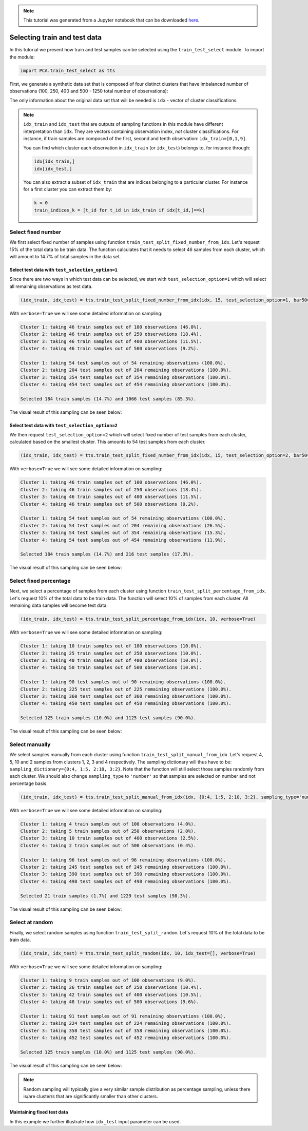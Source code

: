 .. module:: pca

.. note:: This tutorial was generated from a Jupyter notebook that can be
          downloaded `here <https://gitlab.multiscale.utah.edu/common/PCA-python/-/blob/regression/docs/tutorials/train-test-selection.ipynb>`_.

Selecting train and test data
=============================

In this tutorial we present how train and test samples can be selected using the ``train_test_select`` module. To import the module:

.. code::

  import PCA.train_test_select as tts

First, we generate a synthetic data set that is composed of four distinct clusters that have imbalanced number of observations (100, 250, 400 and 500 - 1250 total number of observations):

.. image:: ../images/tutorial-train-test-select-original-data-set.png
  :width: 350
  :align: center

The only information about the original data set that will be needed is ``idx`` - vector of cluster classifications.

.. note::

  ``idx_train`` and ``idx_test`` that are outputs of sampling functions in this module have different interpretation than ``idx``. They are vectors containing observation index, *not* cluster classifications.
  For instance, if train samples are composed of the first, second and tenth observation: ``idx_train=[0,1,9]``.

  You can find which cluster each observation in ``idx_train`` (or ``idx_test``) belongs to, for instance through:

  .. code::

    idx[idx_train,]
    idx[idx_test,]

  You can also extract a subset of ``idx_train`` that are indices belonging to a particular cluster. For instance for a first cluster you can extract them by:

  .. code::

    k = 0
    train_indices_k = [t_id for t_id in idx_train if idx[t_id,]==k]

Select fixed number
^^^^^^^^^^^^^^^^^^^

We first select fixed number of samples using function ``train_test_split_fixed_number_from_idx``. Let's request 15% of the total data to be train data. The function calculates that it needs to select 46 samples from each cluster, which will amount to 14.7% of total samples in the data set.

Select test data with ``test_selection_option=1``
"""""""""""""""""""""""""""""""""""""""""""""""""

Since there are two ways in which test data can be selected, we start with ``test_selection_option=1`` which will select all remaining observations as test data.

.. code:: python

  (idx_train, idx_test) = tts.train_test_split_fixed_number_from_idx(idx, 15, test_selection_option=1, bar50=True, verbose=True)

With ``verbose=True`` we will see some detailed information on sampling:

.. code-block:: text

  Cluster 1: taking 46 train samples out of 100 observations (46.0%).
  Cluster 2: taking 46 train samples out of 250 observations (18.4%).
  Cluster 3: taking 46 train samples out of 400 observations (11.5%).
  Cluster 4: taking 46 train samples out of 500 observations (9.2%).

  Cluster 1: taking 54 test samples out of 54 remaining observations (100.0%).
  Cluster 2: taking 204 test samples out of 204 remaining observations (100.0%).
  Cluster 3: taking 354 test samples out of 354 remaining observations (100.0%).
  Cluster 4: taking 454 test samples out of 454 remaining observations (100.0%).

  Selected 184 train samples (14.7%) and 1066 test samples (85.3%).

The visual result of this sampling can be seen below:

.. image:: ../images/tutorial-train-test-select-fixed-number-1.png
  :width: 700
  :align: center

Select test data with ``test_selection_option=2``
"""""""""""""""""""""""""""""""""""""""""""""""""

We then request ``test_selection_option=2`` which will select fixed number of test samples from each cluster, calculated based on the smallest cluster. This amounts to 54 test samples from each cluster.

.. code:: python

  (idx_train, idx_test) = tts.train_test_split_fixed_number_from_idx(idx, 15, test_selection_option=2, bar50=True, verbose=True)

With ``verbose=True`` we will see some detailed information on sampling:

.. code-block:: text

  Cluster 1: taking 46 train samples out of 100 observations (46.0%).
  Cluster 2: taking 46 train samples out of 250 observations (18.4%).
  Cluster 3: taking 46 train samples out of 400 observations (11.5%).
  Cluster 4: taking 46 train samples out of 500 observations (9.2%).

  Cluster 1: taking 54 test samples out of 54 remaining observations (100.0%).
  Cluster 2: taking 54 test samples out of 204 remaining observations (26.5%).
  Cluster 3: taking 54 test samples out of 354 remaining observations (15.3%).
  Cluster 4: taking 54 test samples out of 454 remaining observations (11.9%).

  Selected 184 train samples (14.7%) and 216 test samples (17.3%).

The visual result of this sampling can be seen below:

.. image:: ../images/tutorial-train-test-select-fixed-number-2.png
  :width: 700
  :align: center

Select fixed percentage
^^^^^^^^^^^^^^^^^^^^^^^

Next, we select a percentage of samples from each cluster using function ``train_test_split_percentage_from_idx``. Let's request 10% of the total data to be train data. The function will select 10% of samples from each cluster. All remaining data samples will become test data.

.. code:: python

  (idx_train, idx_test) = tts.train_test_split_percentage_from_idx(idx, 10, verbose=True)

With ``verbose=True`` we will see some detailed information on sampling:

.. code-block:: text

  Cluster 1: taking 10 train samples out of 100 observations (10.0%).
  Cluster 2: taking 25 train samples out of 250 observations (10.0%).
  Cluster 3: taking 40 train samples out of 400 observations (10.0%).
  Cluster 4: taking 50 train samples out of 500 observations (10.0%).

  Cluster 1: taking 90 test samples out of 90 remaining observations (100.0%).
  Cluster 2: taking 225 test samples out of 225 remaining observations (100.0%).
  Cluster 3: taking 360 test samples out of 360 remaining observations (100.0%).
  Cluster 4: taking 450 test samples out of 450 remaining observations (100.0%).

  Selected 125 train samples (10.0%) and 1125 test samples (90.0%).

The visual result of this sampling can be seen below:

.. image:: ../images/tutorial-train-test-select-fixed-percentage.png
  :width: 700
  :align: center

Select manually
^^^^^^^^^^^^^^^

We select samples manually from each cluster using function ``train_test_split_manual_from_idx``. Let's request 4, 5, 10 and 2 samples from clusters 1, 2, 3 and 4 respectively. The sampling dictionary will thus have to be: ``sampling_dictionary={0:4, 1:5, 2:10, 3:2}``. Note that the function will still select those samples randomly from each cluster.
We should also change ``sampling_type`` to ``'number'`` so that samples are selected on number and not percentage basis.

.. code:: python

  (idx_train, idx_test) = tts.train_test_split_manual_from_idx(idx, {0:4, 1:5, 2:10, 3:2}, sampling_type='number', bar50=True, verbose=True)

With ``verbose=True`` we will see some detailed information on sampling:

.. code-block:: text

  Cluster 1: taking 4 train samples out of 100 observations (4.0%).
  Cluster 2: taking 5 train samples out of 250 observations (2.0%).
  Cluster 3: taking 10 train samples out of 400 observations (2.5%).
  Cluster 4: taking 2 train samples out of 500 observations (0.4%).

  Cluster 1: taking 96 test samples out of 96 remaining observations (100.0%).
  Cluster 2: taking 245 test samples out of 245 remaining observations (100.0%).
  Cluster 3: taking 390 test samples out of 390 remaining observations (100.0%).
  Cluster 4: taking 498 test samples out of 498 remaining observations (100.0%).

  Selected 21 train samples (1.7%) and 1229 test samples (98.3%).

The visual result of this sampling can be seen below:

.. image:: ../images/tutorial-train-test-select-manually.png
  :width: 700
  :align: center

Select at random
^^^^^^^^^^^^^^^^

Finally, we select random samples using function ``train_test_split_random``. Let's request 10% of the total data to be train data.

.. code:: python

  (idx_train, idx_test) = tts.train_test_split_random(idx, 10, idx_test=[], verbose=True)

With ``verbose=True`` we will see some detailed information on sampling:

.. code-block:: text

  Cluster 1: taking 9 train samples out of 100 observations (9.0%).
  Cluster 2: taking 26 train samples out of 250 observations (10.4%).
  Cluster 3: taking 42 train samples out of 400 observations (10.5%).
  Cluster 4: taking 48 train samples out of 500 observations (9.6%).

  Cluster 1: taking 91 test samples out of 91 remaining observations (100.0%).
  Cluster 2: taking 224 test samples out of 224 remaining observations (100.0%).
  Cluster 3: taking 358 test samples out of 358 remaining observations (100.0%).
  Cluster 4: taking 452 test samples out of 452 remaining observations (100.0%).

  Selected 125 train samples (10.0%) and 1125 test samples (90.0%).

The visual result of this sampling can be seen below:

.. image:: ../images/tutorial-train-test-select-random-doc.png
  :width: 700
  :align: center

.. note::

  Random sampling will typically give a very similar sample distribution as percentage sampling, unless there is/are cluster/s that are significantly smaller than other clusters.

Maintaining fixed test data
"""""""""""""""""""""""""""

In this example we further illustrate how ``idx_test`` input parameter can be used.
